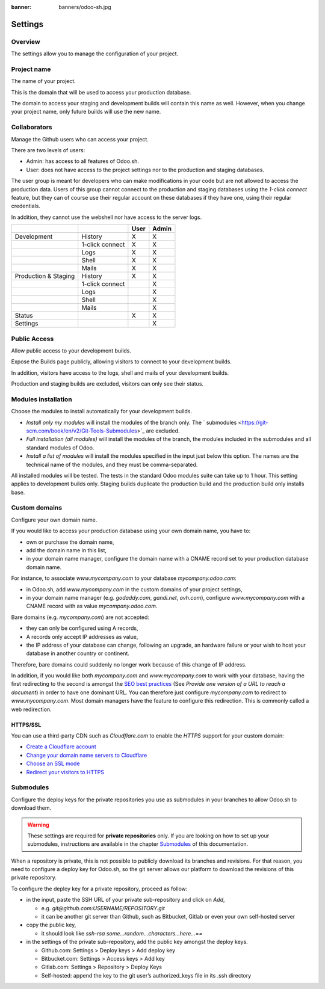 :banner: banners/odoo-sh.jpg

==================================
Settings
==================================

Overview
========

The settings allow you to manage the configuration of your project.

.. image:: ./media/interface-settings.png
   :align: center

Project name
============

The name of your project.

.. image:: ./media/interface-settings-projectname.png
   :align: center

This is the domain that will be used to access your production database.

The domain to access your staging and development builds will contain this name as well.
However, when you change your project name, only future builds will use the new name.

Collaborators
=============

Manage the Github users who can access your project.

.. image:: ./media/interface-settings-collaborators.png
   :align: center

There are two levels of users:

* Admin: has access to all features of Odoo.sh.
* User: does not have access to the project settings nor to the production and staging databases.

The user group is meant for developers who can make modifications in your code but are not allowed to access the
production data.
Users of this group cannot connect to the production and staging databases using the *1-click connect* feature,
but they can of course use their regular account on these databases if they have one, using their regular credentials.

In addition, they cannot use the webshell nor have access to the server logs.

+---------------------+-----------------+-----------+-----------+
|                     |                 | User      | Admin     |
+=====================+=================+===========+===========+
|Development          | History         |     X     |     X     |
+---------------------+-----------------+-----------+-----------+
|                     | 1-click connect |     X     |     X     |
+---------------------+-----------------+-----------+-----------+
|                     | Logs            |     X     |     X     |
+---------------------+-----------------+-----------+-----------+
|                     | Shell           |     X     |     X     |
+---------------------+-----------------+-----------+-----------+
|                     | Mails           |     X     |     X     |
+---------------------+-----------------+-----------+-----------+
|Production & Staging | History         |     X     |     X     |
+---------------------+-----------------+-----------+-----------+
|                     | 1-click connect |           |     X     |
+---------------------+-----------------+-----------+-----------+
|                     | Logs            |           |     X     |
+---------------------+-----------------+-----------+-----------+
|                     | Shell           |           |     X     |
+---------------------+-----------------+-----------+-----------+
|                     | Mails           |           |     X     |
+---------------------+-----------------+-----------+-----------+
|Status               |                 |     X     |     X     |
+---------------------+-----------------+-----------+-----------+
|Settings             |                 |           |     X     |
+---------------------+-----------------+-----------+-----------+

Public Access
=============

Allow public access to your development builds.

.. image:: ./media/interface-settings-public.png
   :align: center

Expose the Builds page publicly, allowing visitors to connect to your development builds.

In addition, visitors have access to the logs, shell and mails of your development builds.

Production and staging builds are excluded, visitors can only see their status.

Modules installation
====================

Choose the modules to install automatically for your development builds.

.. image:: ./media/interface-settings-modulesinstallation.png
   :align: center

* *Install only my modules* will install the modules of the branch only.
  The ` submodules <https://git-scm.com/book/en/v2/Git-Tools-Submodules>`_ are excluded.
* *Full installation (all modules)* will install the modules of the branch, the modules included in the submodules
  and all standard modules of Odoo.
* *Install a list of modules* will install the modules specified in the input just below this option.
  The names are the technical name of the modules, and they must be comma-separated.

All installed modules will be tested.
The tests in the standard Odoo modules suite can take up to 1 hour.
This setting applies to development builds only.
Staging builds duplicate the production build and the production build only installs base.

Custom domains
==============

Configure your own domain name.

.. image:: ./media/interface-settings-customdomains.png
   :align: center

If you would like to access your production database using your own domain name, you have to:

* own or purchase the domain name,
* add the domain name in this list,
* in your domain name manager,
  configure the domain name with a CNAME record set to your production database domain name.

For instance, to associate *www.mycompany.com* to your database *mycompany.odoo.com*:

* in Odoo.sh, add *www.mycompany.com* in the custom domains of your project settings,
* in your domain name manager (e.g. *godaddy.com*, *gandi.net*, *ovh.com*),
  configure *www.mycompany.com* with a CNAME record with as value *mycompany.odoo.com*.

Bare domains (e.g. *mycompany.com*) are not accepted:

* they can only be configured using A records,
* A records only accept IP addresses as value,
* the IP address of your database can change, following an upgrade, an hardware failure or
  your wish to host your database in another country or continent.

Therefore, bare domains could suddenly no longer work because of this change of IP address.

In addition, if you would like both *mycompany.com* and *www.mycompany.com* to work with your database,
having the first redirecting to the second is amongst the
`SEO best practices <https://support.google.com/webmasters/answer/7451184?hl=en>`_
(See *Provide one version of a URL to reach a document*)
in order to have one dominant URL. You can therefore just configure *mycompany.com* to redirect to *www.mycompany.com*.
Most domain managers have the feature to configure this redirection. This is commonly called a web redirection.

HTTPS/SSL
---------

You can use a third-party CDN such as *Cloudflare.com* to enable the *HTTPS* support for your custom domain:

* `Create a Cloudflare account <https://support.cloudflare.com/hc/en-us/articles/201720164-Step-2-Create-a-Cloudflare-account-and-add-a-website>`_
* `Change your domain name servers to Cloudflare <https://support.cloudflare.com/hc/en-us/articles/205195708-Step-3-Change-your-domain-name-servers-to-Cloudflare>`_
* `Choose an SSL mode <https://support.cloudflare.com/hc/en-us/articles/201897700-Step-4-Recommended-First-Steps-for-all-Cloudflare-users#sslmode>`_
* `Redirect your visitors to HTTPS <https://support.cloudflare.com/hc/en-us/articles/200170536-How-do-I-redirect-all-visitors-to-HTTPS-SSL->`_

Submodules
==========

Configure the deploy keys for the private repositories you use
as submodules in your branches to allow Odoo.sh to download them.

.. Warning::
  These settings are required for **private repositories** only.
  If you are looking on how to set up your submodules,
  instructions are available in the chapter `Submodules <../advanced/submodules.html>`_ of this documentation.

.. image:: ./media/interface-settings-submodules.png
   :align: center

When a repository is private, this is not possible to publicly download its branches and revisions.
For that reason, you need to configure a deploy key for Odoo.sh,
so the git server allows our platform to download the revisions
of this private repository.

To configure the deploy key for a private repository, proceed as follow:

* in the input, paste the SSH URL of your private sub-repository and click on *Add*,

  * e.g. *git@github.com:USERNAME/REPOSITORY.git*
  * it can be another git server than Github, such as Bitbucket, Gitlab or even your own self-hosted server

* copy the public key,

  * it should look like *ssh-rsa some...random...characters...here...==*

* in the settings of the private sub-repository, add the public key amongst the deploy keys.

  * Github.com: Settings > Deploy keys > Add deploy key
  * Bitbucket.com: Settings > Access keys > Add key
  * Gitlab.com: Settings > Repository > Deploy Keys
  * Self-hosted: append the key to the git user’s authorized_keys file in its .ssh directory
